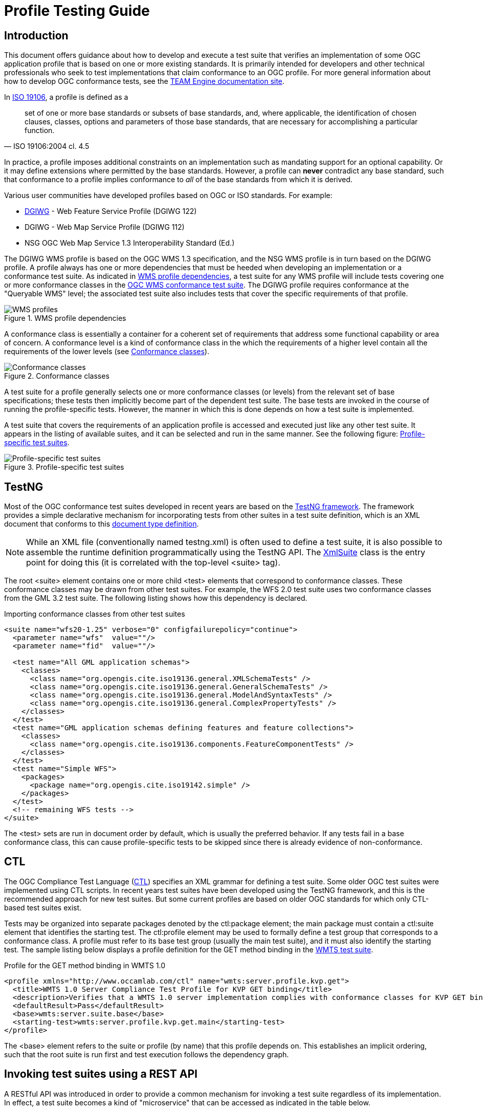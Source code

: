 = Profile Testing Guide

== Introduction

This document offers guidance about how to develop and execute a test suite that verifies 
an implementation of some OGC application profile that is based on one or more existing standards. 
It is primarily intended for developers and other technical professionals who seek to test 
implementations that claim conformance to an OGC profile. For more general information about how to 
develop OGC conformance tests, see the http://opengeospatial.github.io/teamengine/[TEAM Engine documentation site].

In http://www.iso.org/iso/iso_catalogue/catalogue_tc/catalogue_detail.htm?csnumber=26011[ISO 19106], 
a profile is defined as a 

[quote, ISO 19106:2004 cl. 4.5]
__________
set of one or more base standards or subsets of base standards, and, where applicable, 
the identification of chosen clauses, classes, options and parameters of those base
standards, that are necessary for accomplishing a particular function.
__________

In practice, a profile imposes additional constraints on an implementation such as mandating 
support for an optional capability. Or it may define extensions where permitted by the base 
standards. However, a profile can *never* contradict any base standard, such that conformance 
to a profile implies conformance to _all_ of the base standards from which it is derived.

Various user communities have developed profiles based on OGC or ISO standards. For example:

* https://www.dgiwg.org/dgiwg/[DGIWG] - Web Feature Service Profile (DGIWG 122)
* DGIWG - Web Map Service Profile (DGIWG 112)
* NSG OGC Web Map Service 1.3 Interoperability Standard (Ed.)

The DGIWG WMS profile is based on the OGC WMS 1.3 specification, and the NSG WMS profile is in 
turn based on the DGIWG profile. A profile always has one or more dependencies that must be 
heeded when developing an implementation or a conformance test suite. As indicated in <<wms-profiles>>, 
a test suite for any WMS profile will include tests covering one or more conformance classes in 
the https://github.com/opengeospatial/ets-wms13[OGC WMS conformance test suite]. The DGIWG profile 
requires conformance at the "Queryable WMS" level; the associated test suite also includes 
tests that cover the specific requirements of that profile.

[[wms-profiles]]
.WMS profile dependencies 
image::images/wms-profiles.png[WMS profiles,align=center]

A conformance class is essentially a container for a coherent set of requirements that 
address some functional capability or area of concern. A conformance level is a kind of 
conformance class in the which the requirements of a higher level contain all the requirements 
of the lower levels (see <<conformance-classes>>).

[[conformance-classes]]
.Conformance classes 
image::images/conformance-classes.png[Conformance classes,align=center]

A test suite for a profile generally selects one or more conformance classes (or levels) 
from the relevant set of base specifications; these tests then implicitly become part of the 
dependent test suite. The base tests are invoked in the course of running the profile-specific 
tests. However, the manner in which this is done depends on how a test suite is implemented.

A test suite that covers the requirements of an application profile is accessed and executed 
just like any other test suite. It appears in the listing of available suites, and it can 
be selected and run in the same manner. See the following figure: <<dgiwg-profile>>.

[[dgiwg-profile]]
.Profile-specific test suites 
image::images/dgiwg-profile.png[Profile-specific test suites,align=center]


== TestNG

Most of the OGC conformance test suites developed in recent years are based on the 
http://testng.org/[TestNG framework]. The framework provides a simple declarative 
mechanism for incorporating tests from other suites in a test suite definition, which 
is an XML document that conforms to this http://testng.org/testng-1.0.dtd.php[document type definition].

[NOTE]
==========
While an XML file (conventionally named testng.xml) is often used to define a test suite, 
it is also possible to assemble the runtime definition programmatically using the TestNG 
API. The http://testng.org/javadocs/org/testng/xml/XmlSuite.html[XmlSuite] class is the 
entry point for doing this (it is correlated with the top-level <suite> tag).
==========

The root <suite> element contains one or more child <test> elements that correspond 
to conformance classes. These conformance classes may be drawn from other test suites.
For example, the WFS 2.0 test suite uses two conformance classes from the GML 3.2 
test suite. The following listing shows how this dependency is declared.

.Importing conformance classes from other test suites
[source,xml]
----
<suite name="wfs20-1.25" verbose="0" configfailurepolicy="continue">
  <parameter name="wfs"  value=""/>
  <parameter name="fid"  value=""/>

  <test name="All GML application schemas">
    <classes>
      <class name="org.opengis.cite.iso19136.general.XMLSchemaTests" />
      <class name="org.opengis.cite.iso19136.general.GeneralSchemaTests" />
      <class name="org.opengis.cite.iso19136.general.ModelAndSyntaxTests" />
      <class name="org.opengis.cite.iso19136.general.ComplexPropertyTests" />
    </classes>
  </test>
  <test name="GML application schemas defining features and feature collections">
    <classes>
      <class name="org.opengis.cite.iso19136.components.FeatureComponentTests" />
    </classes>
  </test>
  <test name="Simple WFS">
    <packages>
      <package name="org.opengis.cite.iso19142.simple" />
    </packages>
  </test>
  <!-- remaining WFS tests -->
</suite>
----

The <test> sets are run in document order by default, which is usually the preferred behavior.
If any tests fail in a base conformance class, this can cause profile-specific tests to be 
skipped since there is already evidence of non-conformance.

== CTL

The OGC Compliance Test Language (http://portal.opengeospatial.org/files/?artifact_id=33085[CTL]) 
specifies an XML grammar for defining a test suite. Some older OGC test suites were implemented 
using CTL scripts. In recent years test suites have been developed using the TestNG framework, 
and this is the recommended approach for new test suites. But some current profiles are based 
on older OGC standards for which only CTL-based test suites exist.

Tests may be organized into separate packages denoted by the ctl:package element; the main 
package must contain a ctl:suite element that identifies the starting test. The ctl:profile 
element may be used to formally define a test group that corresponds to a conformance class.
A profile must refer to its base test group (usually the main test suite), and it must also 
identify the starting test. The sample listing below displays a profile definition for the 
GET method binding in the https://github.com/opengeospatial/ets-wmts10[WMTS test suite].

.Profile for the GET method binding in WMTS 1.0
[source,xml]
----
<profile xmlns="http://www.occamlab.com/ctl" name="wmts:server.profile.kvp.get">
  <title>WMTS 1.0 Server Compliance Test Profile for KVP GET binding</title>
  <description>Verifies that a WMTS 1.0 server implementation complies with conformance classes for KVP GET binding.</description>
  <defaultResult>Pass</defaultResult>
  <base>wmts:server.suite.base</base>
  <starting-test>wmts:server.profile.kvp.get.main</starting-test>
</profile>
----

The <base> element refers to the suite or profile (by name) that this profile depends on.
This establishes an implicit ordering, such that the root suite is run first and test 
execution follows the dependency graph.


== Invoking test suites using a REST API

A RESTful API was introduced in order to provide a common mechanism for invoking a test 
suite regardless of its implementation. In effect, a test suite becomes a kind of 
"microservice" that can be accessed as indicated in the table below.

.Test execution endpoints
[cols="2,2,1,1"]
|==========
|Path |Resource |Method(s) |Output format

|/rest/suites |List of available test suites |GET |XHTML
|/rest/suites/{ets-code}/{ets-version} |Test suite summary |GET |XHTML
|/rest/suites/{ets-code}/{ets-version}/run |Test run controller |GET, POST |XML, RDF/XML
|==========

The URI parameters are delimited by curly brackets; these are explained below.

ets-code:: The ETS code (example: "wfs20")
ets-version:: The ETS version (example: "1.25")

The list of available test suites is presented as a brief HTML document (XHTML syntax) that contains 
links to the deployed test suites. While the document can be displayed in a web browser for human 
viewers, it can also be consumed and parsed by other software applications in order to facilitate 
test execution. For example, a service description in a registry could be automatically annotated 
with information about its conformance status by running a test suite and inspecting the results.

.List of deployed test suites (XHTML syntax)
[source,xml]
----
<ul>
  <li><a href="suites/wfs20/1.25/" id="wfs20-1.25" type="text/html">WFS 2.0 (ISO 19142:2010) Conformance Test Suite</a></li>       
  <li><a href="suites/gml32/1.24/" id="gml32-1.24" type="text/html">GML (ISO 19136:2007) Conformance Test Suite, Version 3.2.1</a></li>
  <!-- other available test suites -->
</ul>
----

When the link for a particular test suite is dereferenced a summary document is obtained. This 
document briefly describes the test suite and contains a table of test run arguments. Each 
input argument is a separate entry in the body of an HTML table as shown in the listing below.

.Test run arguments for the WFS 2.0 test suite (raw HTML)
[source,xml]
----
<tbody>
  <tr id="wfs">
    <td>wfs</td>
    <td>URI</td>
    <td>M</td>
    <td>A URI that refers to a representation of the service capabilities document. 
    This document does not need to be obtained from the service under test (SUT),
    but it must describe the SUT. Ampersand ('&amp;') characters appearing within 
    a query parameter value must be percent-encoded as %26.</td>
  </tr>
  <tr id="fid">
    <td>fid</td>
    <td>NCName</td>
    <td>O</td>
    <td>An identifier that matches the @gml:id attribute value of an available feature 
    instance (may be omitted for "Basic WFS" implementations).</td>
  </tr>
</tbody>
----

[[test-run-args]]
.Description of test run arguments presented in a web browser 
image::images/test-run-args.png[Test run arguments in browser,align=center]

A test run is initiated by submitting a request to the test run controller. The summary 
description lists the test run arguments (mandatory, conditional, optional) that are 
recognized by the controller. A test suite can be invoked using a simple GET request in most cases. 
For example, to test a WFS 2.0 implementation the target URI is constructed as follows (replace 
localhost:8080 with the actual host name and port number of an available teamengine installation):

    http://localhost:8080/teamengine/rest/suites/wfs20/1.25/run?wfs={wfs-capabilities-url}

where `{wfs-capabilities-url}` is the URL to retrieve the capabilities document for the 
implementation under test (IUT). Note that this need not be obtained directly from the IUT--it could be fetched from elsewhere (e.g. a service registry), as long as it describes the 
same service.

With TEAM Engine 4.9 or later it is also possible to invoke a CTL test suite in this manner.
However, a controller must be available in order to do this. The https://github.com/opengeospatial/ets-wms13[WMS 1.3] 
test suite contains a https://github.com/opengeospatial/ets-wms13/blob/master/src/main/java/org/opengis/cite/wms13/CtlController.java[CtlController class] 
that serves as an example of how to enable this capability in other CTL test suites.

As a concrete example, consider the https://portal.dgiwg.org/files/?artifact_id=11514&format=pdf[DGIWG WMS profile]
which is based on the OGC WMS 1.3 standard (also published as ISO 19128:2005). The profile requires 
implementation of the *Queryable WMS* conformance class as defined in the base standard. To verify 
this, the OGC test suite can be invoked using the REST API by submitting a GET request with 
the following query parameters (the target URI has been abbreviated to emphasize the query 
component):

    /rest/suites/wms/1.19/run?capabilities-url={wms-capabilities-url}&queryable=queryable

A successful response contains an XML entity that represents the test results. The root 
element contains a <log> child element for each test that was run. The first log entry
indicates the overall verdict; the value of the endtest/@result attribute is an integer 
code that signifies a test verdict (see table below).

.CTL test verdicts
[width="45%",frame="topbot",options="header,footer"]
|======================
|Code |Result
|1    |Passed
|2    |Not Tested
|3    |Skipped
|4    |Warning
|5    |Inherited Failure 
|6    |Failed
|======================

If a constituent test failed, the overall verdict is set as *Inherited Failure* (5).
In general, a failed subtest will "taint" all of its ancestor tests in this manner.


== Using the W3C EARL vocabulary

The default format of the test results is framework-specific: for TestNG, this is an XML 
representation having <testng-results> as the document element. The results of running a 
CTL test suite also produce XML output, with <execution> as the document element. Support 
for the W3C Evaluation and Report Language (EARL) 1.0 Schema has been introduced. The 
specification (currently a late stage working draft) defines an RDF vocabulary for 
describing test results:

* http://www.w3.org/TR/EARL10-Schema/[Evaluation and Report Language (EARL) 1.0 Schema]
* http://www.w3.org/TR/EARL10-Guide/[Developer Guide for EARL 1.0]
* https://www.w3.org/TR/HTTP-in-RDF10/[HTTP Vocabulary in RDF 1.0]
* https://www.w3.org/TR/Content-in-RDF10/[Representing Content in RDF 1.0]

The following listing shows how conformance classes are described using the EARL vocabulary.
An `earl:TestRequirement` instance represents a conformance class; it has one or more 
constituent tests (`earl:TestCase`). Furthermore, a dependency may be expressed using 
the _dct:requires_ property. In this example, *Conformance level 2* is based on 
*Conformance level 1* and thus establishes a higher level of conformance.

.Conformance classes in EARL results (RDF/XML)
[source,xml]
----
<rdf:RDF xmlns:rdf="http://www.w3.org/1999/02/22-rdf-syntax-ns#"
         xmlns:earl="http://www.w3.org/ns/earl#"      
         xmlns:dct="http://purl.org/dc/terms/">

  <earl:TestRequirement rdf:about="http://www.opengis.net/spec/KML/2.3/conf/level-1">
    <dct:title xml:lang="en">KML 2.3 - Conformance Level 1</dct:title>
    <dct:description xml:lang="en">Conformance Level 1 includes test cases that address 
    absolute requirements. A KML document must satisfy all assertions at this level to 
    achieve minimal conformance</dct:description>
    <dct:isPartOf rdf:resource="http://docs.opengeospatial.org/ts/14-068r2/14-068r2.html"/>
    <dct:hasPart>
      <earl:TestCase rdf:about="http://www.opengis.net/spec/KML/2.3/conf/level-1/atc-101">
        <dct:description>Verify that the root element of the document has [local name] = "kml" 
        and [namespace name] = "http://www.opengis.net/kml/2.3".</dct:description>
        <dct:title>Document element</dct:title>
      </earl:TestCase>
    </dct:hasPart>
    <!-- other constituent test cases omitted -->
  </earl:TestRequirement>

  <earl:TestRequirement rdf:about="http://www.opengis.net/spec/KML/2.3/conf/level-2">
    <dct:title xml:lang="en">KML 2.3 - Conformance Level 2</dct:title>
    <dct:description xml:lang="en">Includes all tests in Level 1, plus test cases covering 
    requirements that should be satisfied by a KML document. Non-conformance at this 
    level may hinder the utility, portability, or interoperability of the document.</dct:description>
    <dct:requires rdf:resource="http://www.opengis.net/spec/KML/2.3/conf/level-1"/>
    <!-- constituent test cases omitted -->
  </earl:TestRequirement>

</rd:RDF>
----

The EARL vocabulary does not define any terms that pertain to a test run by itself. A custom 
vocabulary was introduced for this purpose. A `cite:TestRun` resource provides basic summary 
information about a test run, including the input arguments and an overall tally of test 
verdicts. Standard http://dublincore.org/documents/dcmi-terms/[Dublin Core metadata terms] 
are employed where appropriate. For example, the dct:extent property reports the temporal 
extent of the test run; that is, its total duration represented using the XML Schema
https://www.w3.org/TR/xmlschema-2/#duration[duration datatype].

.A TestRun resource
[source,xml]
----
<cite:TestRun xmlns:cite="http://cite.opengeospatial.org/">
  <dct:extent rdf:datatype="http://www.w3.org/2001/XMLSchema#duration">PT6M30.204S</dct:extent>
  <dct:title>wfs20-1.25</dct:title>
  <cite:testsSkipped rdf:datatype="http://www.w3.org/2001/XMLSchema#int">1</cite:testsSkipped>
  <cite:testsPassed rdf:datatype="http://www.w3.org/2001/XMLSchema#int">298</cite:testsPassed>
  <cite:testsFailed rdf:datatype="http://www.w3.org/2001/XMLSchema#int">46</cite:testsFailed>
  <dct:created>2016-10-25T17:33:31.290Z</dct:created>
  <cite:inputs>
    <rdf:Bag>
      <rdf:li rdf:parseType="Resource">
        <dct:title>wfs</dct:title>
        <dct:description>http://example.org/services/wfs?service=WFS&amp;request=GetCapabilities</dct:description>
      </rdf:li>
      <rdf:li rdf:parseType="Resource">
        <dct:title>xsd</dct:title>
        <dct:description>http://example.org/services/wfs?service=WFS&amp;version=2.0.0&amp;request=DescribeFeatureType</dct:description>
      </rdf:li>
    </rdf:Bag>
  </cite:inputs>
  <dct:identifier>8ed93bd8-b366-4d4f-b868-c8e5aeccfbaa</dct:identifier>
</cite:TestRun>
----
